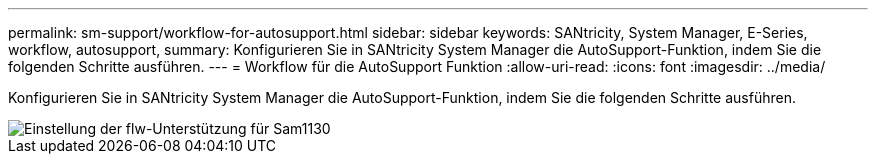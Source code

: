---
permalink: sm-support/workflow-for-autosupport.html 
sidebar: sidebar 
keywords: SANtricity, System Manager, E-Series, workflow, autosupport, 
summary: Konfigurieren Sie in SANtricity System Manager die AutoSupport-Funktion, indem Sie die folgenden Schritte ausführen. 
---
= Workflow für die AutoSupport Funktion
:allow-uri-read: 
:icons: font
:imagesdir: ../media/


[role="lead"]
Konfigurieren Sie in SANtricity System Manager die AutoSupport-Funktion, indem Sie die folgenden Schritte ausführen.

image::../media/sam1130-flw-support-asup-setup.gif[Einstellung der flw-Unterstützung für Sam1130]
